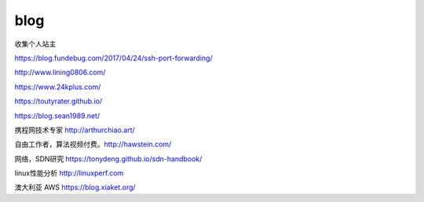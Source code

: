 *********************************
blog
*********************************

收集个人站主

https://blog.fundebug.com/2017/04/24/ssh-port-forwarding/

http://www.lining0806.com/

https://www.24kplus.com/

https://toutyrater.github.io/

https://blog.sean1989.net/

携程网技术专家 http://arthurchiao.art/

自由工作者，算法视频付费。http://hawstein.com/

网络，SDN研究 https://tonydeng.github.io/sdn-handbook/

linux性能分析 http://linuxperf.com

澳大利亚 AWS https://blog.xiaket.org/

